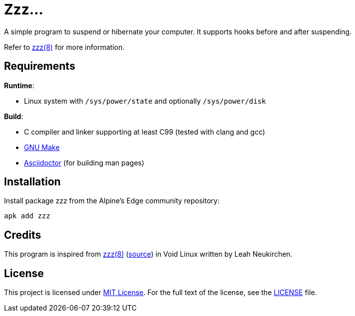 = Zzz…
:proj-name: zzz
:gh-name: jirutka/{proj-name}

A simple program to suspend or hibernate your computer.
It supports hooks before and after suspending.

Refer to link:zzz.8.adoc[zzz(8)] for more information.


== Requirements

.*Runtime*:
* Linux system with `/sys/power/state` and optionally `/sys/power/disk`

.*Build*:
* C compiler and linker supporting at least C99 (tested with clang and gcc)
* https://www.gnu.org/software/make/[GNU Make]
* http://asciidoctor.org/[Asciidoctor] (for building man pages)


== Installation

Install package {proj-name} from the Alpine’s Edge community repository:

[source, sh, subs="+attributes"]
apk add {proj-name}


== Credits

This program is inspired from https://man.voidlinux.org/zzz.8[zzz(8)] (https://github.com/void-linux/void-runit/blob/master/zzz[source]) in Void Linux written by Leah Neukirchen.


== License

This project is licensed under http://opensource.org/licenses/MIT/[MIT License].
For the full text of the license, see the link:LICENSE[LICENSE] file.
